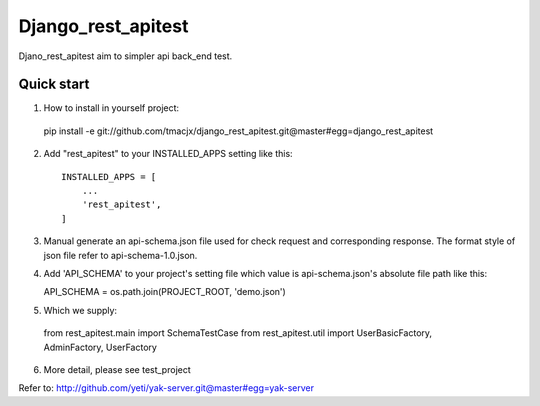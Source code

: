 =====
Django_rest_apitest
=====

Djano_rest_apitest aim to simpler api back_end test.

Quick start
-----------

1. How to install in yourself project::

  pip install -e git://github.com/tmacjx/django_rest_apitest.git@master#egg=django_rest_apitest


2. Add "rest_apitest" to your INSTALLED_APPS setting like this::

    INSTALLED_APPS = [
        ...
        'rest_apitest',
    ]

3. Manual generate an api-schema.json file used for check request and corresponding response.
   The format style of json file refer to api-schema-1.0.json.

4. Add 'API_SCHEMA' to your project's setting file which value is api-schema.json's absolute file path like this::

   API_SCHEMA = os.path.join(PROJECT_ROOT, 'demo.json')


5. Which we supply::

  from rest_apitest.main import SchemaTestCase
  from rest_apitest.util import UserBasicFactory, AdminFactory, UserFactory


6. More detail, please see test_project



Refer to: http://github.com/yeti/yak-server.git@master#egg=yak-server
